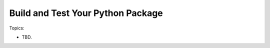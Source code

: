 **************************************
Build and Test Your Python Package
**************************************

Topics:

- TBD.